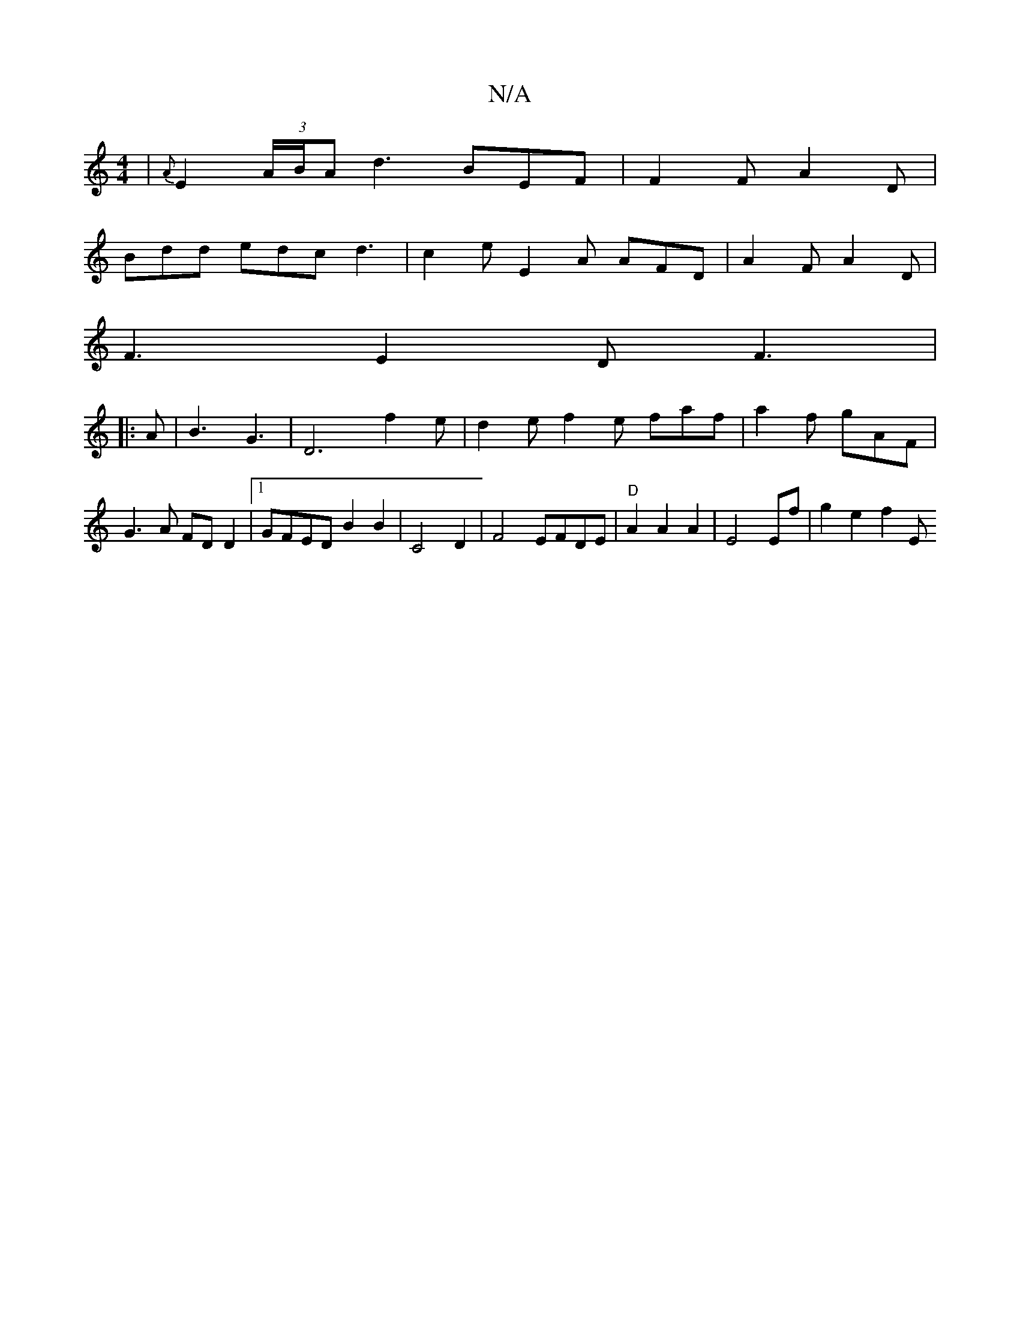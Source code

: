 X:1
T:N/A
M:4/4
R:N/A
K:Cmajor
 | {A}E2 (3A/B/A d3 BEF | F2F A2D |
Bdd edc d3 | c2e E2 A AFD | A2F A2D |
F3 E2 D F3 | 
|:A |B3 G3 | D6 f2e|d2e f2e faf | a2f gAF | G3A FDD2 |1 GFED B2B2 |C4D2|F4 EFDE|"D"A2 A2 A2 | E4 Ef | g2 e2 f2 E
